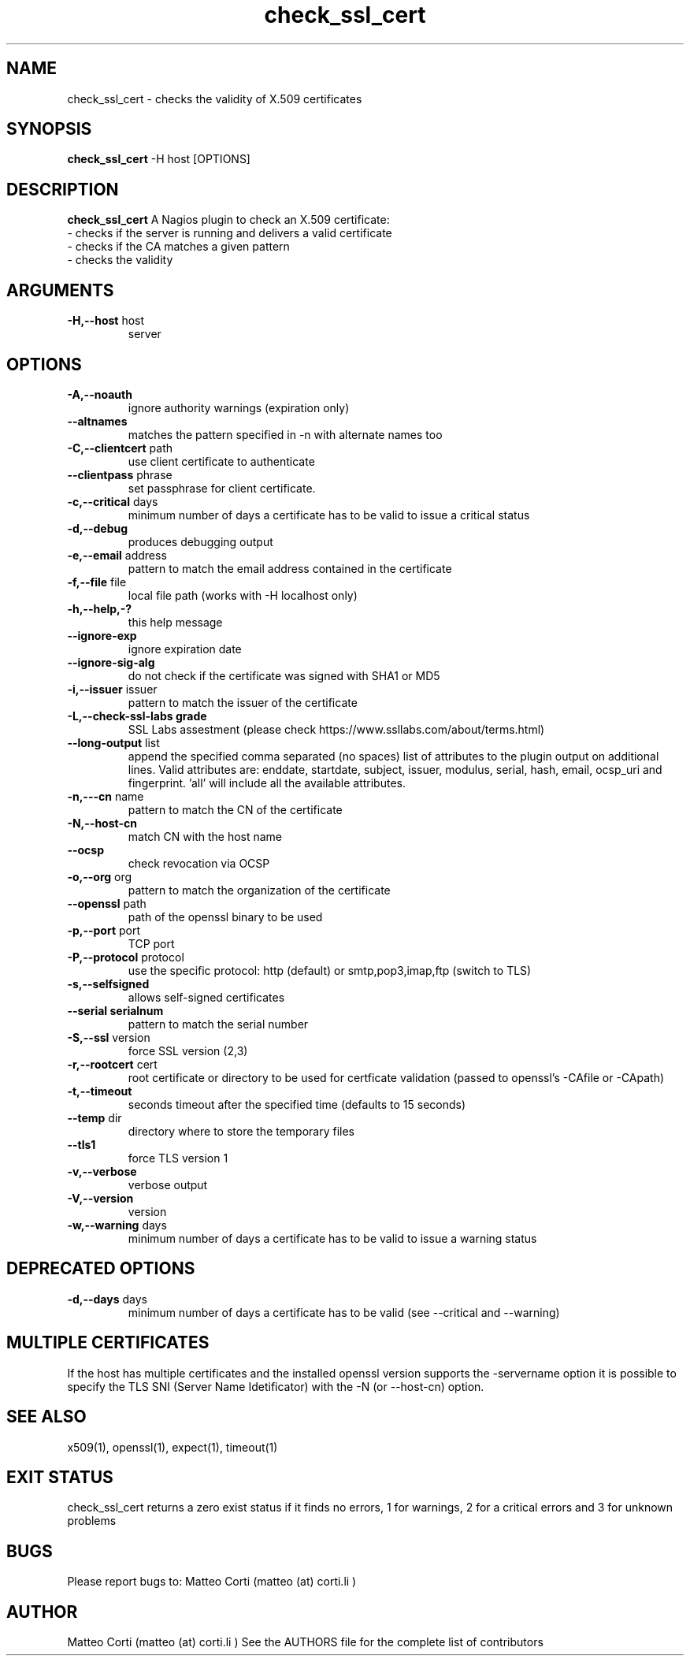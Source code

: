 .\" Process this file with
.\" groff -man -Tascii foo.1
.\"
.TH "check_ssl_cert" 1 "March, 2016" "1.26.0" "USER COMMANDS"
.SH NAME
check_ssl_cert \- checks the validity of X.509 certificates
.SH SYNOPSIS
.BR "check_ssl_cert " "-H host [OPTIONS]"
.SH DESCRIPTION
.B check_ssl_cert
A Nagios plugin to check an X.509 certificate:
 - checks if the server is running and delivers a valid certificate
 - checks if the CA matches a given pattern
 - checks the validity
.SH ARGUMENTS
.TP
.BR "-H,--host" " host"
server
.SH OPTIONS
.TP
.BR "-A,--noauth"
ignore authority warnings (expiration only)
.TP
.BR "   --altnames"
matches the pattern specified in -n with alternate names too
.TP
.BR "-C,--clientcert" " path"
use client certificate to authenticate
.TP
.BR "   --clientpass" " phrase"
set passphrase for client certificate.
.TP
.BR "-c,--critical" " days"
minimum number of days a certificate has to be valid to issue a critical status
.TP
.BR "-d,--debug"
produces debugging output
.TP
.BR "-e,--email" " address"
pattern to match the email address contained in the certificate
.TP
.BR "-f,--file" " file"
local file path (works with -H localhost only)
.TP
.BR "-h,--help,-?"
this help message
.TP
.BR "   --ignore-exp"
ignore expiration date
.TP
.BR "   --ignore-sig-alg"
do not check if the certificate was signed with SHA1 or MD5
.TP
.BR "-i,--issuer" " issuer"
pattern to match the issuer of the certificate
.TP
.BR "-L,--check-ssl-labs grade"
SSL Labs assestment (please check https://www.ssllabs.com/about/terms.html)
.TP
.BR "   --long-output" " list"
append the specified comma separated (no spaces) list of attributes to the plugin output on additional lines.
Valid attributes are: enddate, startdate, subject, issuer, modulus, serial, hash, email, ocsp_uri and fingerprint. 'all' will include all the available attributes.
.TP
.BR "-n,---cn" " name"
pattern to match the CN of the certificate
.TP
.BR "-N,--host-cn"
match CN with the host name
.TP
.BR "   --ocsp"
check revocation via OCSP
.TP
.BR "-o,--org" " org"
pattern to match the organization of the certificate
.TP
.BR "   --openssl" " path"
path of the openssl binary to be used
.TP
.BR "-p,--port" " port"
TCP port
.TP
.BR "-P,--protocol" " protocol"
use the specific protocol: http (default) or smtp,pop3,imap,ftp (switch to TLS)
.TP
.BR "-s,--selfsigned"
allows self-signed certificates
.TP
.BR "   --serial serialnum"
pattern to match the serial number
.TP
.BR "-S,--ssl" " version"
force SSL version (2,3)
.TP
.BR "-r,--rootcert" " cert"
root certificate or directory to be used for certficate validation (passed to openssl's -CAfile or -CApath)
.TP
.BR "-t,--timeout"
seconds timeout after the specified time (defaults to 15 seconds)
.TP
.BR "   --temp" " dir"
directory where to store the temporary files
.TP
.BR "   --tls1"
force TLS version 1
.TP
.BR "-v,--verbose"
verbose output
.TP
.BR "-V,--version"
version
.TP
.BR "-w,--warning" " days"
minimum number of days a certificate has to be valid to issue a warning status
.SH DEPRECATED OPTIONS
.TP
.BR "-d,--days" " days"
minimum number of days a certificate has to be valid (see --critical and --warning)

.SH MULTIPLE CERTIFICATES
If the host has multiple certificates and the installed openssl version supports the -servername option it is possible to specify the TLS SNI (Server Name Idetificator) with the -N (or --host-cn) option.

.SH "SEE ALSO"
x509(1), openssl(1), expect(1), timeout(1)
.SH "EXIT STATUS"
check_ssl_cert returns a zero exist status if it finds no errors, 1 for warnings, 2 for a critical errors and 3 for unknown problems
.SH BUGS
Please report bugs to: Matteo Corti (matteo (at) corti.li )

.SH AUTHOR
Matteo Corti (matteo (at) corti.li )
See the AUTHORS file for the complete list of contributors

